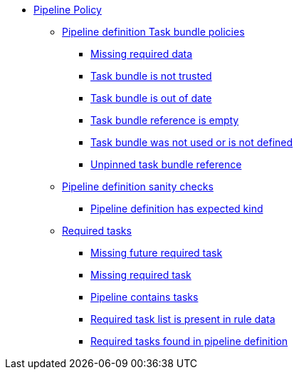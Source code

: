 * xref:pipeline_policy.adoc[Pipeline Policy]
** xref:pipeline_policy.adoc#task_bundle_package[Pipeline definition Task bundle policies]
*** xref:pipeline_policy.adoc#task_bundle__missing_required_data[Missing required data]
*** xref:pipeline_policy.adoc#task_bundle__untrusted_task_bundle[Task bundle is not trusted]
*** xref:pipeline_policy.adoc#task_bundle__out_of_date_task_bundle[Task bundle is out of date]
*** xref:pipeline_policy.adoc#task_bundle__empty_task_bundle_reference[Task bundle reference is empty]
*** xref:pipeline_policy.adoc#task_bundle__disallowed_task_reference[Task bundle was not used or is not defined]
*** xref:pipeline_policy.adoc#task_bundle__unpinned_task_bundle[Unpinned task bundle reference]
** xref:pipeline_policy.adoc#basic_package[Pipeline definition sanity checks]
*** xref:pipeline_policy.adoc#basic__expected_kind[Pipeline definition has expected kind]
** xref:pipeline_policy.adoc#required_tasks_package[Required tasks]
*** xref:pipeline_policy.adoc#required_tasks__missing_future_required_task[Missing future required task]
*** xref:pipeline_policy.adoc#required_tasks__missing_required_task[Missing required task]
*** xref:pipeline_policy.adoc#required_tasks__tasks_found[Pipeline contains tasks]
*** xref:pipeline_policy.adoc#required_tasks__required_tasks_list_present[Required task list is present in rule data]
*** xref:pipeline_policy.adoc#required_tasks__required_tasks_found[Required tasks found in pipeline definition]
